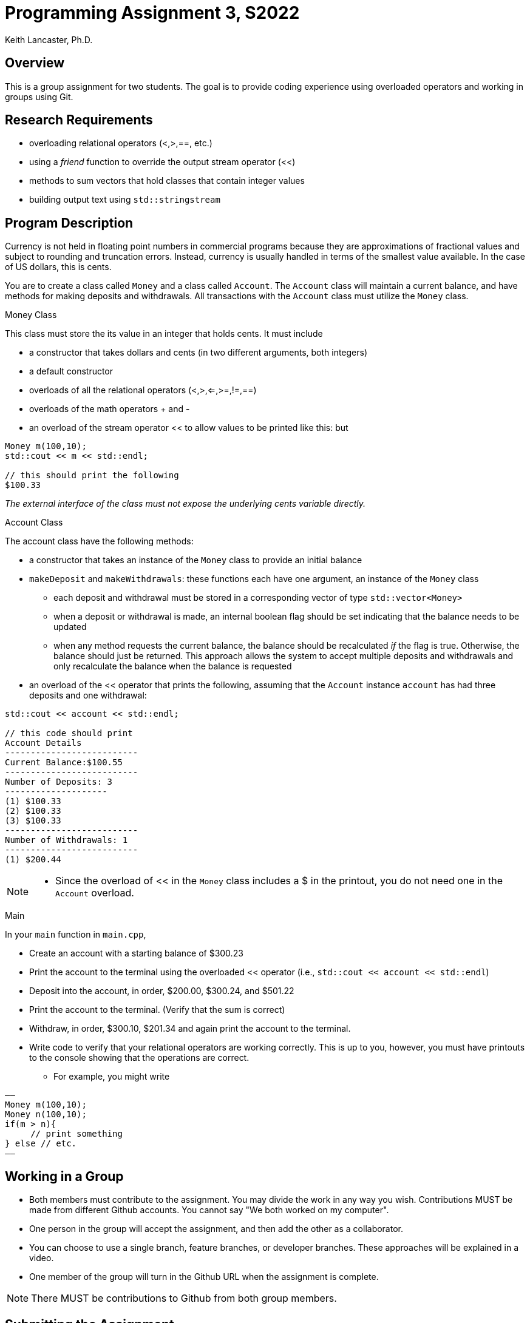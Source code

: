 = Programming Assignment 3, S2022
:author: Keith Lancaster, Ph.D.
:icons: font
:source-highlighter: highlight.js


== Overview
This is a group assignment for two students. The goal is to provide coding experience using overloaded operators and working in groups using Git.

== Research Requirements

* overloading relational operators (<,>,==, etc.)
* using a _friend_ function to override the output stream operator (<<)
* methods to sum vectors that hold classes that contain integer values
* building output text using `std::stringstream`


== Program Description

Currency is not held in floating point numbers in commercial programs because they are approximations of fractional values and subject to rounding and truncation errors. Instead, currency is usually handled in terms of the smallest value available. In the case of US dollars, this is cents.

You are to create a class called `Money` and a class called `Account`. The `Account` class will maintain a current balance, and have methods for making deposits and withdrawals. All transactions with the `Account` class must utilize the `Money` class.

.Money Class
This class must store the its value in an integer that holds cents. It must include

* a constructor that takes dollars and cents (in two different arguments, both integers)
* a default constructor
* overloads of all the relational operators (<,>,<=,>=,!=,==)
* overloads of the math operators + and -
* an overload of the stream operator << to allow values to be printed like this:
but
[source, cpp]
----
Money m(100,10);
std::cout << m << std::endl;

// this should print the following
$100.33
----

_The external interface of the class must not expose the underlying cents variable directly._


.Account Class
The account class have the following methods:

* a constructor that takes an instance of the `Money` class to provide an initial balance 
* `makeDeposit` and `makeWithdrawals`: these functions each have one argument, an instance of the `Money` class
** each deposit and withdrawal must be stored in a corresponding vector of type `std::vector<Money>`
** when a deposit or withdrawal is made, an internal boolean flag should be set indicating that the balance needs to be updated
** when any method requests the current balance, the balance should be recalculated _if_ the flag is true. Otherwise, the balance should just be returned. This approach allows the system to accept multiple deposits and withdrawals and only recalculate the balance when the balance is requested
* an overload of the << operator that prints the following, assuming that the `Account` instance `account` has had three deposits and one withdrawal:

[source, cpp]
----
std::cout << account << std::endl;

// this code should print
Account Details
--------------------------
Current Balance:$100.55
--------------------------
Number of Deposits: 3
--------------------
(1) $100.33
(2) $100.33
(3) $100.33
--------------------------
Number of Withdrawals: 1
--------------------------
(1) $200.44
----

[NOTE]
--
* Since the overload of << in the `Money` class includes a $ in the printout, you do not need one in the `Account` overload.
--




.Main

In your `main` function in `main.cpp`,

* Create an account with a starting balance of $300.23
* Print the account to the terminal using the overloaded << operator (i.e., `std::cout << account << std::endl`)
* Deposit into the account, in order, $200.00, $300.24, and $501.22
* Print the account to the terminal. (Verify that the sum is correct)
* Withdraw, in order, $300.10, $201.34 and again print the account to the terminal.
* Write code to verify that your relational operators are working correctly. This is up to you, however, you must have printouts to the console showing that the operations are correct.
** For example, you might write

[source, c++]
——
Money m(100,10);
Money n(100,10);
if(m > n){
     // print something
} else // etc.
——

== Working in a Group

* Both members must contribute to the assignment. You may divide the work in any way you wish. Contributions MUST be made from different Github accounts. You cannot say "We both worked on my computer".
* One person in the group will accept the assignment, and then add the other as a collaborator.
* You can choose to use a single branch, feature branches, or developer branches. These approaches will be explained in a video.
* One member of the group will turn in the Github URL when the assignment is complete.

[NOTE]
--
There MUST be contributions to Github from both group members. 
--

== Submitting the Assignment

When you are ready, type the following commands:
```
git add .
git commit -m “your commit message”
git push origin main
```
In WebCampus, put your Github username and the clone url (see above) in the text field for the submission and submit your assignment.

== Academic Honesty
Academic dishonesty is against university as well as the system community standards. Academic dishonesty includes, but is not limited to, the following:

* Plagiarism: defined as submitting the language, ideas, thoughts or work off another as one's own; or assisting in the act of plagiarism by allowing one's work to be used in this fashion.

* Cheating: defined as (1) obtaining or providing unauthorized information during an examination through verbal, visual or unauthorized use of books, notes, text and other materials; (2) obtaining or providing information concerning all or part of an examination prior to that examination; (3) taking an examination for another student, or arranging for another person to take an exam in one's place; (4) altering or changing test answers after submittal for grading, grades after grades have been awarded, or other academic records once these are official.

Cheating, plagiarism or otherwise obtaining grades under false pretenses constitute academic dishonesty according to the code of this university. Academic dishonesty will not be tolerated and penalties can include canceling a student’s enrollment without a grade, giving an F for the course, or for the assignment. For more details, see the University of Nevada, Reno General Catalog.
